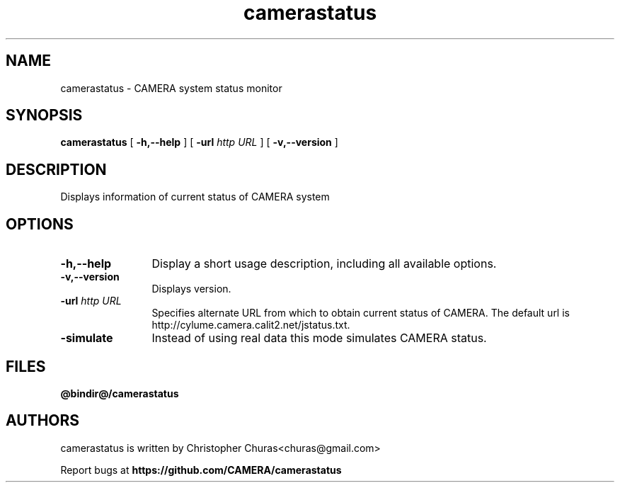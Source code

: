 .TH camerastatus 0.5 "August 2012"
.\" Process with
.\" groff -man -Tascii camerastatus.1
.\"
.SH NAME
camerastatus \- CAMERA system status monitor
.SH SYNOPSIS
.B camerastatus 
[
.B \-h,--help
] [
.BI \-url " http URL"
] [
.B \-v,\--version
]
.SH DESCRIPTION
Displays information of current status of CAMERA system 
.PP
.SH OPTIONS
.TP 12
.B \-h,\--help
Display a short usage description, including all available options.
.TP
.B \-v,\--version
Displays version.
.TP
.BI \-url " http URL"
Specifies alternate URL from which to obtain current status of CAMERA.  The
default url is 
http://cylume.camera.calit2.net/jstatus.txt.
.TP
.B \-simulate
Instead of using real data this mode simulates CAMERA status.
.SH FILES
.PD 0
.B @bindir@/camerastatus
.br
.PD
.SH AUTHORS
.PP
camerastatus is written by Christopher Churas<churas@gmail.com>
.PP
Report bugs at
.BR https://github.com/CAMERA/camerastatus
